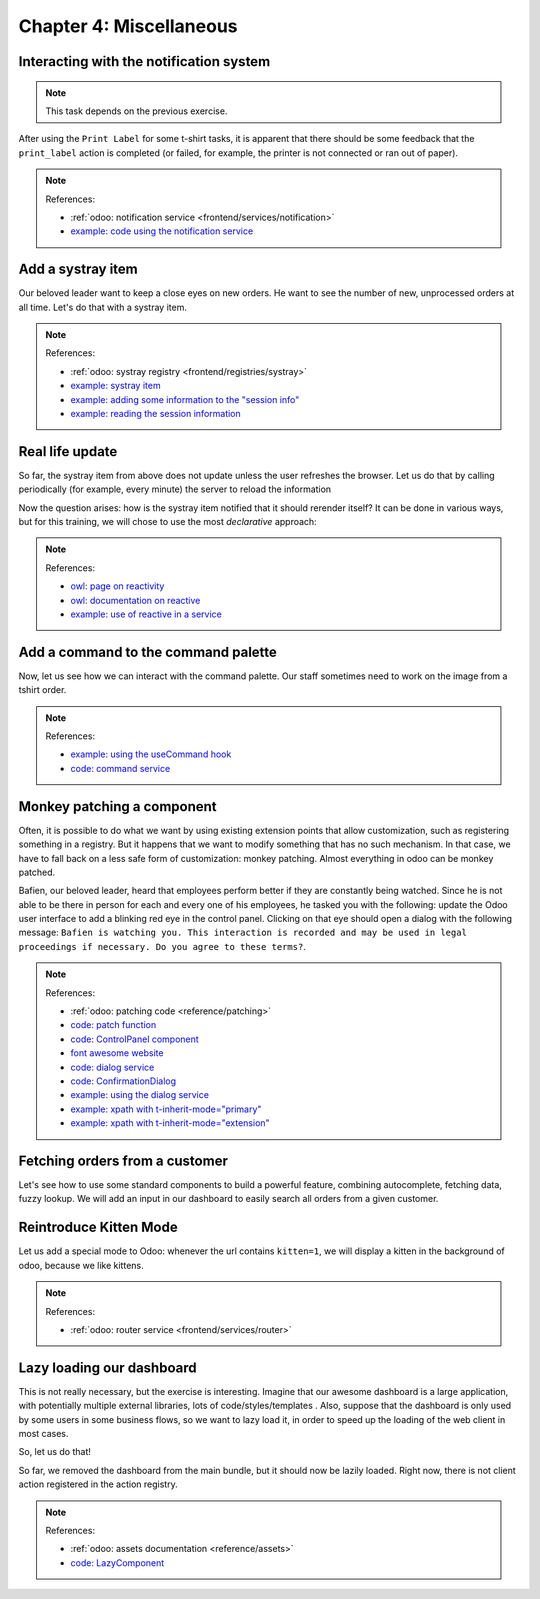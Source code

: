 .. _howto/jstraining/04_miscellaneous:

========================
Chapter 4: Miscellaneous
========================

.. image:: 04_miscellaneous/kitten_mode.png
   :align: center
   :alt: kitten mode

Interacting with the notification system
========================================

.. note::

  This task depends on the previous exercise.

After using the ``Print Label`` for some t-shirt tasks, it is apparent that there should be some
feedback that the ``print_label`` action is completed (or failed, for example, the printer is not
connected or ran out of paper).

.. exercise::
   #. Display a notification message when the action is completed succesfully, and a
      warning if it failed
   #. If it failed, the notification should be permanent.

   .. image:: 04_miscellaneous/notification.png
      :align: center
      :alt: notification message

.. note:: References:

  - :ref:`odoo: notification service <frontend/services/notification>`
  - `example: code using the notification service <https://github.com/odoo/odoo/blob/f7b8f07501315233c8208e99b311935815039a3a/addons/web/static/src/views/fields/image_url/image_url_field.js>`_

Add a systray item
==================

Our beloved leader want to keep a close eyes on new orders. He want to see the number of new,
unprocessed orders at all time. Let's do that with a systray item.

.. exercise::

   #. Create a systray component that connects to the statistics service we made
      previously
   #. Use it to display the number of new orders
   #. Clicking on it should open a list view with all of these orders
   #. Bonus point: avoid doing the initial rpc by adding the information to the
      session info

   .. image:: 04_miscellaneous/systray.png
      :align: center
      :alt: new systray item

.. note:: References:

  - :ref:`odoo: systray registry <frontend/registries/systray>`
  - `example: systray item <https://github.com/odoo/odoo/blob/cbdea4010ede6203f5f49d08d5a3bc44f2ff89e8/addons/web/static/src/webclient/user_menu/user_menu.js>`_
  - `example: adding some information to the "session info" <https://github.com/odoo/odoo/blob/cbdea4010ede6203f5f49d08d5a3bc44f2ff89e8/addons/barcodes/models/ir_http.py>`_
  - `example: reading the session information <https://github.com/odoo/odoo/blob/cbdea4010ede6203f5f49d08d5a3bc44f2ff89e8/addons/barcodes/static/src/barcode_service.js#L5>`_

Real life update
================

So far, the systray item from above does not update unless the user refreshes the browser. Let us
do that by calling periodically (for example, every minute) the server to reload the information

.. exercise::

   #. Modify the systray item code to get its data from the tshirt service
   #. The tshirt service should periodically reload its data

Now the question arises: how is the systray item notified that it should rerender itself? It can be
done in various ways, but for this training, we will chose to use the most *declarative* approach:

.. exercise::

   #. Modify the tshirt service to return a reactive object (see resources). Reloading
      data should update the reactive object in place
   #. The systray item can then perform a ``useState`` on the service return value
   #. This is not really necessary, but you can also *package* the calls to ``useService`` and ``useState`` in a custom hook ``useStatistics``

.. note:: References:

  - `owl: page on reactivity <https://github.com/odoo/owl/blob/master/doc/reference/reactivity.md>`_
  - `owl: documentation on reactive <https://github.com/odoo/owl/blob/master/doc/reference/reactivity.md#reactive>`_
  - `example: use of reactive in a service <https://github.com/odoo/odoo/blob/3eb1660e7bee4c5b2fe63f82daad5f4acbea2dd2/addons/web/static/src/core/debug/profiling/profiling_service.js#L30>`_

Add a command to the command palette
====================================

Now, let us see how we can interact with the command palette. Our staff sometimes need to work on
the image from a tshirt order.

.. exercise::

   Let us modify the image preview field (from a previous exercise) to add a command to the command
   palette to open the image in a new browser tab (or window)

   Make sure that the command is only active whenever a field preview is visible in the screen.

   .. image:: 04_miscellaneous/new_command.png
      :align: center
      :alt: new command

.. note:: References:

  - `example: using the useCommand hook <https://github.com/odoo/odoo/blob/cbdea4010ede6203f5f49d08d5a3bc44f2ff89e8/addons/web/static/src/core/debug/debug_menu.js#L15>`_
  - `code: command service <https://github.com/odoo/odoo/blob/master/addons/web/static/src/core/commands/command_service.js>`_

Monkey patching a component
===========================

Often, it is possible to do what we want by using existing extension points that allow
customization, such as registering something in a registry. But it happens that we want to modify
something that has no such mechanism. In that case, we have to fall back on a less safe form of
customization: monkey patching. Almost everything in odoo can be monkey patched.

Bafien, our beloved leader, heard that employees perform better if they are constantly being
watched. Since he is not able to be there in person for each and every one of his employees, he
tasked you with the following: update the Odoo user interface to add a blinking red eye in the
control panel. Clicking on that eye should open a dialog with the following message: ``Bafien is
watching you. This interaction is recorded and may be used in legal proceedings if necessary. Do
you agree to these terms?``.

.. exercise::

   #. Create ``control_panel_patch.js`` (and css/xml) files
   #. Patch the ControlPanel template to add some icon next to the breadcrumbs
      (ou may want to use the ``fa-eye`` or ``fa-eyes`` icon).

      .. note::

         There are two ways to inherit a template with a xpath: ``t-inherit-mode="primary"``
         (creating a new independant template with the modification), and ``t-inherit-mode="extension"``
         (modifying in place the template)

      .. code-block:: css

         .blink {
           animation: blink-animation 1s steps(5, start) infinite;
           -webkit-animation: blink-animation 1s steps(5, start) infinite;
         }
         @keyframes blink-animation {
           to {
             visibility: hidden;
           }
         }
         @-webkit-keyframes blink-animation {
           to {
               visibility: hidden;
           }
         }

      Make sure it is visible in all views!
   #. Import the ``ControlPanel`` component and the ``patch`` function
   #. Update the code to display the message on click by using the dialog service
      (you can use the ``ConfirmationDialog``\ )

   .. image:: 04_miscellaneous/bafien_eye.png
      :align: center
      :alt: eye of Bafien

   .. image:: 04_miscellaneous/confirmation_dialog.png
      :align: center
      :alt: confirmation dialog

.. note:: References:

  - :ref:`odoo: patching code <reference/patching>`
  - `code: patch function <https://github.com/odoo/odoo/blob/f42110cbcd9edbbf827e5d36d6cd4f693452c747/addons/web/static/src/core/utils/patch.js#L16>`_
  - `code: ControlPanel component <https://github.com/odoo/odoo/blob/f42110cbcd9edbbf827e5d36d6cd4f693452c747/addons/web/static/src/search/control_panel/control_panel.js>`_
  - `font awesome website <https://fontawesome.com/>`_
  - `code: dialog service <https://github.com/odoo/odoo/blob/f42110cbcd9edbbf827e5d36d6cd4f693452c747/addons/web/static/src/core/dialog/dialog_service.js>`_
  - `code: ConfirmationDialog <https://github.com/odoo/odoo/blob/f42110cbcd9edbbf827e5d36d6cd4f693452c747/addons/web/static/src/core/confirmation_dialog/confirmation_dialog.js>`_
  - `example: using the dialog service <https://github.com/odoo/odoo/blob/f42110cbcd9edbbf827e5d36d6cd4f693452c747/addons/board/static/src/board_controller.js#L88>`_
  - `example: xpath with t-inherit-mode="primary" <https://github.com/odoo/odoo/blob/3eb1660e7bee4c5b2fe63f82daad5f4acbea2dd2/addons/account/static/src/components/account_move_form/account_move_form_notebook.xml#L4>`_
  - `example: xpath with t-inherit-mode="extension" <https://github.com/odoo/odoo/blob/16.0/addons/calendar/static/src/components/activity/activity.xml#L4>`_

Fetching orders from a customer
===============================

Let's see how to use some standard components to build a powerful feature, combining autocomplete,
fetching data, fuzzy lookup. We will add an input in our dashboard to easily search all orders from
a given customer.

.. exercise::

   #. Update the ``tshirt_service`` to add a method ``loadCustomers``\ , which returns a promise
      that returns the list of all customers (and only performs the call once)
   #. Import the ``Autocomplete`` component from ``@web/core/autocomplete/autocomplete``
   #. Add it to the dashboard, next to the buttons in the controlpanel.
   #. Update the code to fetch the list of customers with the tshirt_service, and display it in the
      autocomplete component, filtered by the fuzzyLookup method.

   .. image:: 04_miscellaneous/autocomplete.png
      :align: center
      :alt: autocomplete input

Reintroduce Kitten Mode
=======================

Let us add a special mode to Odoo: whenever the url contains ``kitten=1``\ , we will display a
kitten in the background of odoo, because we like kittens.

.. exercise::

   #. Create a ``kitten_mode.js`` file
   #. Create a ``kitten`` service, which should check the content of the active url hash (with the
      help of the ``router`` service)
   #. If ``kitten`` is set, we are in kitten mode. This should add a class ``.o-kitten-mode`` on
      document body
   #. Add the following css in ``kitten_mode.css``\ :

      .. code-block:: css

        .o-kitten-mode {
          background-image: url(https://upload.wikimedia.org/wikipedia/commons/5/58/Mellow_kitten_%28Unsplash%29.jpg);
          background-size: cover;
          background-attachment: fixed;
        }

        .o-kitten-mode > * {
          opacity: 0.9;
        }

   #. Add a command to the command palette to toggle kitten mode. Toggling the kitten mode should
      toggle the ``.o-kitten-mode`` class and update the current url accordingly

   .. image:: 04_miscellaneous/kitten_mode.png
      :align: center
      :alt: kitten mode

.. note:: References:

  - :ref:`odoo: router service <frontend/services/router>`

Lazy loading our dashboard
==========================

This is not really necessary, but the exercise is interesting. Imagine that our awesome dashboard
is a large application, with potentially multiple external libraries, lots of code/styles/templates
. Also, suppose that the dashboard is only used by some users in some business flows, so we want to
lazy load it, in order to speed up the loading of the web client in most cases.

So, let us do that!

.. exercise::

   #. Modify the manifest to create a new bundle ``awesome_tshirt.dashboard``
   #. Add the ``AwesomeDashboard`` code to this bundle
   #. Remove it from the ``web.assets_backend`` bundle (so it is not loaded twice!)

So far, we removed the dashboard from the main bundle, but it should now be lazily loaded. Right
now, there is not client action registered in the action registry.

.. exercise::

   #. Create a new file ``dashboard_loader.js``
   #. Copy the code registering the awesomedashboard to the dashboard loader
   #. Register the awesomedashboard as a lazy_component
   #. Modify the code in dashboard_loader to use the LazyComponent

.. note:: References:

  - :ref:`odoo: assets documentation <reference/assets>`
  - `code: LazyComponent <https://github.com/odoo/odoo/blob/2971dc0a98bd263f06f79702700d32e5c1b87a17/addons/web/static/src/core/assets.js#L255>`_
